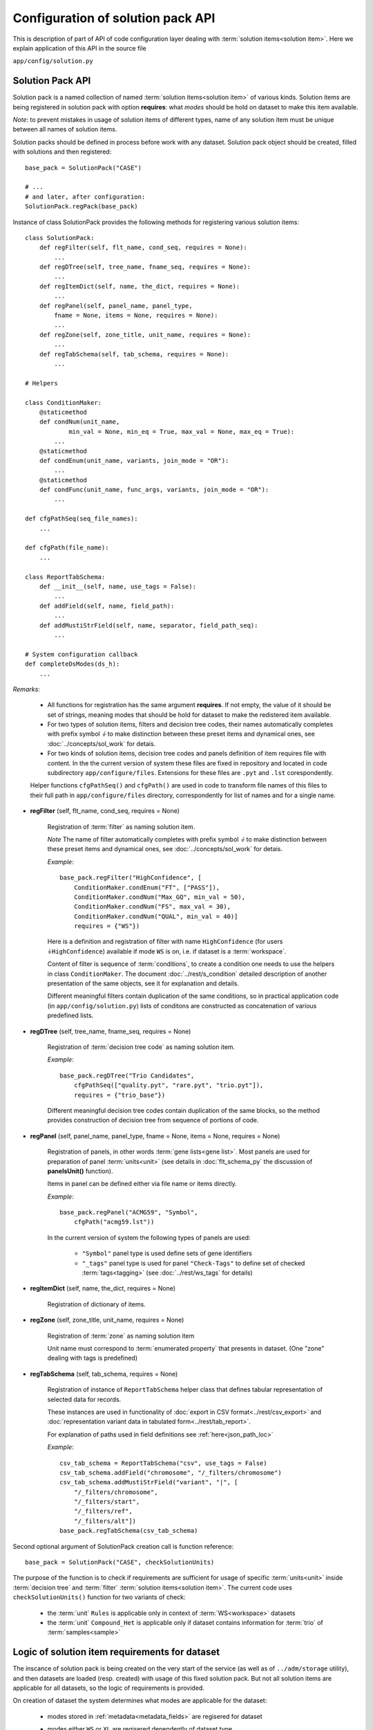 Configuration of solution pack API
===================================

.. index:: 
    Configuration of solution pack API

This is description of part of API of code configuration layer dealing with :term:`solution items<solution item>`. Here we explain application of this API in the source file

``app/config/solution.py``

Solution Pack API
-----------------

Solution pack is a named collection of named :term:`solution items<solution item>` of various kinds. Solution items are being registered in solution pack with option **requires**: what *modes* should be hold on dataset to make this item available.

*Note*: to prevent mistakes in usage of solution items of different types, name of any solution item must be unique between all names of solution items. 

Solution packs should be defined in process before work with any dataset. Solution pack object should be created, filled with solutions and then registered:

::

    base_pack = SolutionPack("CASE")
    
    # ...
    # and later, after configuration:
    SolutionPack.regPack(base_pack)
    
Instance of class SolutionPack provides the following methods for registering various solution items:

::

    class SolutionPack:
        def regFilter(self, flt_name, cond_seq, requires = None):
            ...
        def regDTree(self, tree_name, fname_seq, requires = None):
            ...
        def regItemDict(self, name, the_dict, requires = None):
            ...
        def regPanel(self, panel_name, panel_type, 
            fname = None, items = None, requires = None):
            ...
        def regZone(self, zone_title, unit_name, requires = None):
            ...
        def regTabSchema(self, tab_schema, requires = None):
            ...

    # Helpers

    class ConditionMaker:
        @staticmethod
        def condNum(unit_name,
                min_val = None, min_eq = True, max_val = None, max_eq = True):
            ...
        @staticmethod
        def condEnum(unit_name, variants, join_mode = "OR"):
            ...
        @staticmethod
        def condFunc(unit_name, func_args, variants, join_mode = "OR"):
            ...
        
    def cfgPathSeq(seq_file_names):
        ...
    
    def cfgPath(file_name):
        ...

    class ReportTabSchema:
        def __init__(self, name, use_tags = False):
            ...
        def addField(self, name, field_path):
            ...
        def addMustiStrField(self, name, separator, field_path_seq):
            ...
            
    # System configuration callback
    def completeDsModes(ds_h):
        ...
            
*Remarks*:

    * All functions for registration has the same argument **requires**. If not empty, the value of it should be set of strings, meaning modes that should be hold for dataset to make the redistered item available.
    
    * For two types of solution items, filters and decision tree codes, their names automatically completes with prefix symbol `⏚` to make distinction between these preset items and dynamical ones, see :doc:`../concepts/sol_work` for detais.
    
    * For two kinds of solution items, decision tree codes and panels definition of item requires file with content. In the the current version of system these files are fixed in repository and located in code subdirectory ``app/configure/files``. Extensions for these files are ``.pyt`` and ``.lst`` corespondently. 
    
    Helper functions ``cfgPathSeq()`` and ``cfgPath()`` are used in code to transform file names of this files to their full path in ``app/configure/files`` directory, correspondently for list of names and for a single name.
            
* **regFilter** (self, flt_name, cond_seq, requires = None)

    Registration of :term:`filter` as naming solution item. 
    
    *Note* The name of filter automatically completes with prefix symbol `⏚` to make distinction between these preset items and dynamical ones, see :doc:`../concepts/sol_work` for detais.

    *Example*: ::
    
        base_pack.regFilter("HighConfidence", [
            ConditionMaker.condEnum("FT", ["PASS"]),
            ConditionMaker.condNum("Max_GQ", min_val = 50),
            ConditionMaker.condNum("FS", max_val = 30),
            ConditionMaker.condNum("QUAL", min_val = 40)]
            requires = {"WS"})
            
    Here is a definition and registration of filter with name ``HighConfidence`` (for users ``⏚HighConfidence``) available if mode ``WS`` is on, i.e. if dataset is a :term:`workspace`.
    
    Content of filter is sequence of :term:`conditions`, to create a condition one needs to use the helpers in class ``ConditionMaker``. The document :doc:`../rest/s_condition` detailed description of another presentation of the same objects, see it for explanation and details.
    
    Different meaningful filters contain duplication of the same conditions, so in practical application code (in ``app/config/solution.py``) lists of conditons are constructed as concatenation of various predefined lists. 
    
* **regDTree** (self, tree_name, fname_seq, requires = None)

    Registration of :term:`decision tree code` as naming solution item. 
    
    *Example*: ::
    
        base_pack.regDTree("Trio Candidates",
            cfgPathSeq(["quality.pyt", "rare.pyt", "trio.pyt"]),
            requires = {"trio_base"})

    Different meaningful decision tree codes contain duplication of the same blocks, so the method provides construction of decision tree from sequence of portions of code. 

* **regPanel** (self, panel_name, panel_type, fname = None, items = None, requires = None)

    Registration of panels, in other words :term:`gene lists<gene list>`. Most panels are used for preparation of panel :term:`units<unit>` (see details in :doc:`flt_schema_py` the discussion of **panelsUnit()** function). 
    
    Items in panel can be defined either via file name or items directly.
    
    *Example*: ::
    
        base_pack.regPanel("ACMG59", "Symbol",
            cfgPath("acmg59.lst"))

    In the current version of system the following types of panels are used:
        
        * ``"Symbol"`` panel type is used define sets of gene identifiers
        
        * ``"_tags"`` panel type is used for panel ``"Check-Tags"`` to define set of checked :term:`tags<tagging>` (see :doc:`../rest/ws_tags` for details)
         
* **regItemDict** (self, name, the_dict, requires = None)

    Registration of dictionary of items. 

* **regZone** (self, zone_title, unit_name, requires = None)

    Registration of :term:`zone` as naming solution item
    
    Unit name must correspond to :term:`enumerated property` that presents in dataset. (One "zone" dealing with tags is predefined)

* **regTabSchema** (self, tab_schema, requires = None)

    Registration of instance of ``ReportTabSchema`` helper class that defines tabular representation of selected data for records.
    
    These instances are used in functionality of :doc:`export in CSV format<../rest/csv_export>` and :doc:`representation variant data in tabulated form<../rest/tab_report>`.
    
    For explanation of paths used in field definitions see :ref:`here<json_path_loc>`
    
    *Example*: ::
    
        csv_tab_schema = ReportTabSchema("csv", use_tags = False)
        csv_tab_schema.addField("chromosome", "/_filters/chromosome")
        csv_tab_schema.addMustiStrField("variant", "|", [
            "/_filters/chromosome",
            "/_filters/start",
            "/_filters/ref",
            "/_filters/alt"])
        base_pack.regTabSchema(csv_tab_schema)

Second optional argument of SolutionPack creation call is function reference: ::

    base_pack = SolutionPack("CASE", checkSolutionUnits)
    
The purpose of the function is to check if requirements are sufficient for usage of specific :term:`units<unit>` inside :term:`decision tree` and :term:`filter` :term:`solution items<solution item>`. The current code uses ``checkSolutionUnits()`` function for two variants of check:

    * the :term:`unit` ``Rules`` is applicable only in context of :term:`WS<workspace>` datasets
    
    * the :term:`unit` ``Compound_Het`` is applicable only if dataset contains information for :term:`trio` of :term:`samples<sample>`
    
        
Logic of solution item requirements for dataset
-----------------------------------------------

.. _dataset_modes:

The inscance of solution pack is being created on the very start of the service (as well as of ``../adm/storage`` utility), and then datasets are loaded (resp. created) with usage of this fixed solution pack. But not all solution items are applicable for all datasets, so the logic of requirements is provided.

On creation of dataset the system determines what modes are applicable for the dataset:
    
    * modes stored in :ref:`metadata<metadata_fields>` are regisered for dataset
    
    * modes either ``WS`` or ``XL`` are regisered dependently of dataset type
    
    * mode ``ZYG``, if dataset provides information about zygosity of variants (usually yes)
    
    * the system configuration callback ``completeDsModes()`` is being evaluated; in case of data schema `CASE` in the current version of the system the following modes can be registered inside this callback (see reference of :ref:`metadata fields<metadata_fields>` for explanation of terms used below):
    
        * ``trio`` if family has at least one sample with both parents in case
        
        * ``trio_pure`` if proband has both parens in case
        
        * ``cohorts`` if cohorts are defined in dataset

Thus at the very beginning of work with a dataset the lits of its modes is determined, so any solution item is applicable for the dataset if its required modes are all applicable for dataset.

See also
--------
    
:doc:`code_config`

:doc:`../concepts/sol_pack`
